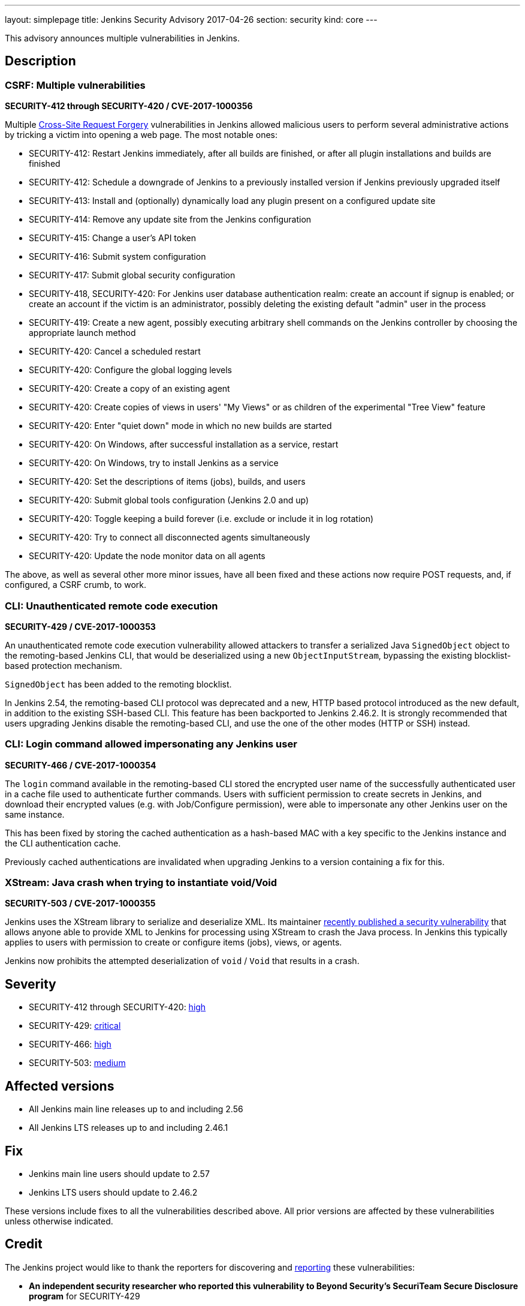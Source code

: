 ---
layout: simplepage
title: Jenkins Security Advisory 2017-04-26
section: security
kind: core
---

This advisory announces multiple vulnerabilities in Jenkins.

== Description

=== CSRF: Multiple vulnerabilities

*SECURITY-412 through SECURITY-420 / CVE-2017-1000356*

Multiple link:https://en.wikipedia.org/wiki/Cross-site_request_forgery[Cross-Site Request Forgery] vulnerabilities in Jenkins allowed malicious users to perform several administrative actions by tricking a victim into opening a web page.
The most notable ones:

* SECURITY-412: Restart Jenkins immediately, after all builds are finished, or after all plugin installations and builds are finished
* SECURITY-412: Schedule a downgrade of Jenkins to a previously installed version if Jenkins previously upgraded itself
* SECURITY-413: Install and (optionally) dynamically load any plugin present on a configured update site
* SECURITY-414: Remove any update site from the Jenkins configuration
* SECURITY-415: Change a user's API token
* SECURITY-416: Submit system configuration
* SECURITY-417: Submit global security configuration
* SECURITY-418, SECURITY-420: For Jenkins user database authentication realm: create an account if signup is enabled; or create an account if the victim is an administrator, possibly deleting the existing default "admin" user in the process
* SECURITY-419: Create a new agent, possibly executing arbitrary shell commands on the Jenkins controller by choosing the appropriate launch method
* SECURITY-420: Cancel a scheduled restart
* SECURITY-420: Configure the global logging levels
* SECURITY-420: Create a copy of an existing agent
* SECURITY-420: Create copies of views in users' "My Views" or as children of the experimental "Tree View" feature
* SECURITY-420: Enter "quiet down" mode in which no new builds are started
* SECURITY-420: On Windows, after successful installation as a service, restart
* SECURITY-420: On Windows, try to install Jenkins as a service
* SECURITY-420: Set the descriptions of items (jobs), builds, and users
* SECURITY-420: Submit global tools configuration (Jenkins 2.0 and up)
* SECURITY-420: Toggle keeping a build forever (i.e. exclude or include it in log rotation)
* SECURITY-420: Try to connect all disconnected agents simultaneously
* SECURITY-420: Update the node monitor data on all agents

The above, as well as several other more minor issues, have all been fixed and these actions now require POST requests, and, if configured, a CSRF crumb, to work.

=== CLI: Unauthenticated remote code execution

*SECURITY-429 / CVE-2017-1000353*

An unauthenticated remote code execution vulnerability allowed attackers to transfer a serialized Java `SignedObject` object to the remoting-based Jenkins CLI, that would be deserialized using a new `ObjectInputStream`, bypassing the existing blocklist-based protection mechanism.

`SignedObject` has been added to the remoting blocklist.

In Jenkins 2.54, the remoting-based CLI protocol was deprecated and a new, HTTP based protocol introduced as the new default, in addition to the existing SSH-based CLI.
This feature has been backported to Jenkins 2.46.2.
It is strongly recommended that users upgrading Jenkins disable the remoting-based CLI, and use the one of the other modes (HTTP or SSH) instead.

=== CLI: Login command allowed impersonating any Jenkins user

*SECURITY-466 / CVE-2017-1000354*

The `login` command available in the remoting-based CLI stored the encrypted user name of the successfully authenticated user in a cache file used to authenticate further commands.
Users with sufficient permission to create secrets in Jenkins, and download their encrypted values (e.g. with Job/Configure permission), were able to impersonate any other Jenkins user on the same instance.

This has been fixed by storing the cached authentication as a hash-based MAC with a key specific to the Jenkins instance and the CLI authentication cache.

Previously cached authentications are invalidated when upgrading Jenkins to a version containing a fix for this.

=== XStream: Java crash when trying to instantiate void/Void

*SECURITY-503 / CVE-2017-1000355*

Jenkins uses the XStream library to serialize and deserialize XML.
Its maintainer link:https://www.openwall.com/lists/oss-security/2017/04/03/4[recently published a security vulnerability] that allows anyone able to provide XML to Jenkins for processing using XStream to crash the Java process.
In Jenkins this typically applies to users with permission to create or configure items (jobs), views, or agents.

Jenkins now prohibits the attempted deserialization of `void` / `Void` that results in a crash.



== Severity

* SECURITY-412 through SECURITY-420: link:https://www.first.org/cvss/calculator/3.0#CVSS:3.0/AV:N/AC:L/PR:N/UI:R/S:U/C:H/I:H/A:H[high]
* SECURITY-429: link:https://www.first.org/cvss/calculator/3.0#CVSS:3.0/AV:N/AC:L/PR:N/UI:N/S:U/C:H/I:H/A:H[critical]
* SECURITY-466: link:https://www.first.org/cvss/calculator/3.0#CVSS:3.0/AV:N/AC:L/PR:L/UI:N/S:U/C:H/I:H/A:H[high]
* SECURITY-503: https://www.first.org/cvss/calculator/3.0#CVSS:3.0/AV:N/AC:L/PR:L/UI:N/S:U/C:N/I:N/A:H[medium]


== Affected versions

* All Jenkins main line releases up to and including 2.56
* All Jenkins LTS releases up to and including 2.46.1



== Fix

* Jenkins main line users should update to 2.57
* Jenkins LTS users should update to 2.46.2

These versions include fixes to all the vulnerabilities described above.
All prior versions are affected by these vulnerabilities unless otherwise indicated.



== Credit

The Jenkins project would like to thank the reporters for discovering and xref:dev-docs:security:index.adoc#reporting-vulnerabilities[reporting] these vulnerabilities:

* *An independent security researcher who reported this vulnerability to Beyond Security’s SecuriTeam Secure Disclosure program* for SECURITY-429
* *Jesse Glick, CloudBees, Inc.* for SECURITY-466
* *Steve Marlowe <smarlowe@cisco.com> of Cisco ASIG* for SECURITY-412, SECURITY-413, SECURITY-414, SECURITY-415, SECURITY-416, SECURITY-417, SECURITY-418, and SECURITY-419

== Other Resources

* link:/blog/2017/04/26/security-advisory/[Announcement blog post]

